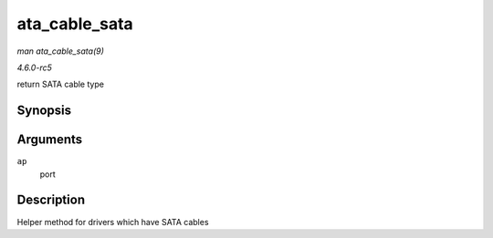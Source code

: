 .. -*- coding: utf-8; mode: rst -*-

.. _API-ata-cable-sata:

==============
ata_cable_sata
==============

*man ata_cable_sata(9)*

*4.6.0-rc5*

return SATA cable type


Synopsis
========

.. c:function:: int ata_cable_sata( struct ata_port * ap )

Arguments
=========

``ap``
    port


Description
===========

Helper method for drivers which have SATA cables


.. ------------------------------------------------------------------------------
.. This file was automatically converted from DocBook-XML with the dbxml
.. library (https://github.com/return42/sphkerneldoc). The origin XML comes
.. from the linux kernel, refer to:
..
.. * https://github.com/torvalds/linux/tree/master/Documentation/DocBook
.. ------------------------------------------------------------------------------

